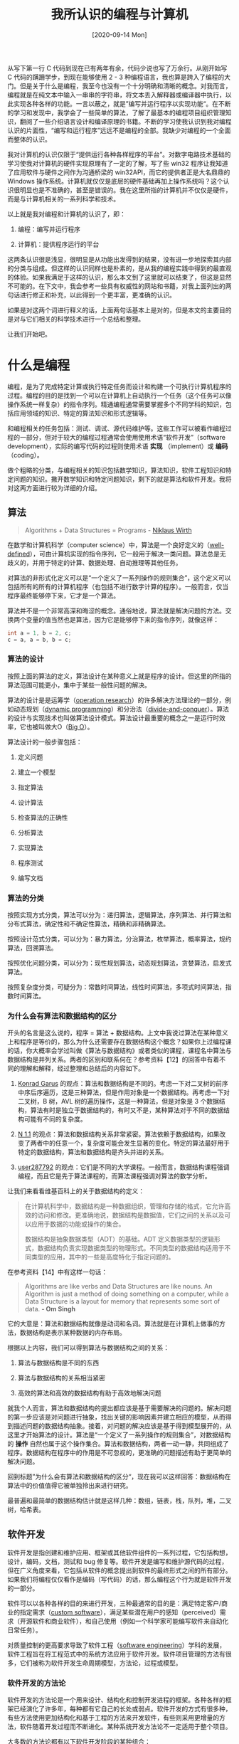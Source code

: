 #+TITLE: 我所认识的编程与计算机
#+DATE: [2020-09-14 Mon]
#+FILETAGS: gossip

# [[./dev/0.PNG]]

从写下第一行 C 代码到现在已有两年有余，代码少说也写了万余行。从刚开始写 C 代码的蹒跚学步，到现在能够使用 2 - 3 种编程语言，我也算是跨入了编程的大门。但是关于什么是编程，我至今也没有一个十分明确和清晰的概念。对我而言，编程就是在纯文本中输入一串串的字符串，将文本丢入解释器或编译器中执行，以此实现各种各样的功能。一言以蔽之，就是”编写并运行程序以实现功能“。在不断的学习和发现中，我学会了一些简单的算法，了解了最基本的编程项目组织管理知识，翻阅了一些介绍语言设计和编译原理的书籍。不断的学习使我认识到我对编程认识的片面性，“编写和运行程序”远远不是编程的全部。我缺少对编程的一个全面而整体的认识。

我对计算机的认识仅限于“提供运行各种各样程序的平台”。对数字电路技术基础的学习使我对计算机的硬件实现原理有了一定的了解，写了些 win32 程序让我知道了应用软件与硬件之间作为沟通桥梁的 win32API，而它的提供者正是大名鼎鼎的 Windows 操作系统。计算机就仅仅是底层的硬件基础再加上操作系统吗？这个认识很明显也是不准确的，甚至是错误的。我在这里所指的计算机并不仅仅是硬件，而是与计算机相关的一系列科学和技术。

以上就是我对编程和计算机的认识了，即：

1. 编程：编写并运行程序

2. 计算机：提供程序运行的平台

这两条认识很是浅显，很明显是从功能出发得到的结果，没有进一步地探索其内部的分类与组成。但这样的认识同样也是朴素的，是从我的编程实践中得到的最直观的体验。如果我满足于这样的认识，那么本文到了这里就可以结束了，但这是显然不可能的。在下文中，我会参考一些具有权威性的网站和书籍，对我上面列出的两句话进行修正和补充，以此得到一个更丰富，更准确的认识。

如果是对这两个词进行释义的话，上面两句话基本上是对的，但是本文的主要目的是对与它们相关的科学技术进行一个总结和整理。

让我们开始吧。

* 什么是编程

编程，是为了完成特定计算或执行特定任务而设计和构建一个可执行计算机程序的过程。编程的目的是找到一个可以在计算机上自动执行一个任务（这个任务可以像操作系统一样复杂）的指令序列。精通编程通常需要掌握多个不同学科的知识，包括应用领域的知识、特定的算法知识和形式逻辑等。

和编程相关的任务包括：测试、调试、源代码维护等。这些工作可以被看作编程过程的一部分，但对于较大的编程过程通常会使用使用术语“软件开发”（software development），实际的编写代码的过程则使用术语 *实现* （implement）或 *编码* （coding）。

做个粗略的分类，与编程相关的知识包括数学知识，算法知识，软件工程知识和特定问题的知识。撇开数学知识和特定问题知识，剩下的就是算法和软件开发。我将对这两方面进行较为详细的介绍。

** 算法

#+BEGIN_QUOTE
Algorithms + Data Structures = Programs - [[https://en.wikipedia.org/wiki/Niklaus_Wirth][Niklaus Wirth]]
#+END_QUOTE

在数学和计算机科学（computer science）中，算法是一个良好定义的（[[https://en.wikipedia.org/wiki/Well-defined][well-defined]]），可由计算机实现的指令序列，它一般用于解决一类问题。算法总是无歧义的，并用于特定的计算、数据处理、自动推理等其他任务。

对算法的非形式化定义可以是“一个定义了一系列操作的规则集合”，这个定义可以包括所有的所有的计算机程序（也包括不进行数字计算的程序）。一般而言，仅当程序最终能够停下来，它才是一个算法。

算法并不是一个非常高深和晦涩的概念。通俗地说，算法就是解决问题的方法。交换两个变量的值当然也是算法，因为它是能够停下来的指令序列，就像这样：

#+BEGIN_SRC c
int a = 1, b = 2, c;
c = a, a = b, b = c;
#+END_SRC

*** 算法的设计

按照上面的算法的定义，算法设计在某种意义上就是程序的设计。但这里的所指的算法范围可能更小，集中于某些一般性问题的解决。

算法的设计是是运筹学（[[https://en.wikipedia.org/wiki/Operation_research][operation research]]）的许多解决方法理论的一部分，例如动态规划（[[https://en.wikipedia.org/wiki/Dynamic_programming][dynamic programming]]）和分治法（[[https://en.wikipedia.org/wiki/Divide_and_conquer_algorithm][divide-and-conquer]]）。算法的设计与实现技术也叫做算法设计模式。算法设计最重要的概念之一是运行时效率，它也被叫做大O（[[https://en.wikipedia.org/wiki/Big_O_notation][Big O]]）。

算法设计的一般步骤包括：

1. 定义问题

2. 建立一个模型

3. 指定算法

4. 设计算法

5. 检查算法的正确性

6. 分析算法

7. 实现算法

8. 程序测试

9. 编写文档


*** 算法的分类

按照实现方式分类，算法可以分为：递归算法，逻辑算法，序列算法、并行算法和分布式算法，确定性和不确定性算法，精确和非精确算法。

按照设计范式分类，可以分为：暴力算法，分治算法，枚举算法，概率算法，规约算法，回溯算法。

按照优化问题分类，可以分为：现性规划算法，动态规划算法，贪婪算法，启发式算法。

按照复杂度分类，可疑分为：常数时间算法，线性时间算法，多项式时间算法，指数时间算法。

*** 为什么会有算法和数据结构的区分

开头的名言是这么说的，程序 = 算法 + 数据结构。上文中我说过算法在某种意义上和程序是等价的，那么为什么还需要存在数据结构这个概念？如果你上过编程课的话，你大概率会学过叫做《算法与数据结构》或者类似的课程，课程名中算法与数据结构是并列关系。两者的区别和联系何在？参考资料【12】的回答中有着不同的理解和解释，经过整理和总结后的内容如下。

1. [[https://stackoverflow.com/users/277683/konrad-garus][Konrad Garus]] 的观点：算法和数据结构是不同的。考虑一下对二叉树的前序中序后序遍历，这是三种算法，但是作用对象是一个数据结构。再考虑一下对二叉树，B 树，AVL 树的遍历操作，这是一种算法，但是对象是 3 个数据结构，算法有时是独立于数据结构的，有时又不是，某种算法对于不同的数据结构可能有不同的复杂度。

2. [[https://stackoverflow.com/users/280730/n-1-1][N 1.1]] 的观点：算法和数据结构关系非常紧密。算法依赖于数据结构，如果改变了两者中的任意一个，复杂度可能会发生显著的变化。特定的算法最好用于特定的数据结构，算法和数据结构是齐头并进的关系。

3. [[https://stackoverflow.com/users/287792/user287792][user287792]] 的观点：它们是不同的大学课程。一般而言，数据结构课程强调编程，而且它是先于算法课程的，而算法课程强调对算法的数学分析。


让我们来看看维基百科上的关于数据结构的定义：

#+BEGIN_QUOTE
在计算机科学中，数据结构是一种数据组织，管理和存储的格式，它允许高效的访问和修改。更准确地说，数据结构是数据值，它们之间的关系以及可以应用于数据的功能或操作的集合。

数据结构是抽象数据类型（ADT）的基础。ADT 定义数据类型的逻辑形式，数据结构负责实现数据类型的物理形式。不同类型的数据结构适用于不同类型的应用，其中的一些是高度特化于指定问题的。
#+END_QUOTE

在参考资料【14】中有这样一句话：

#+BEGIN_QUOTE
Algorithms are like verbs and Data Structures are like nouns. An Algorithm is just a method of doing something on a computer, while a Data Structure is a layout for memory that represents some sort of data. *- Om Singh*
#+END_QUOTE

它的大意是：算法和数据结构就像是动词和名词。算法就是在计算机上做事的方法，数据结构是表示某种数据的内存布局。

根据以上内容，我们可以得到算法与数据结构之间的关系：

1. 算法与数据结构是不同的东西

2. 算法与数据结构的关系相当紧密

3. 高效的算法和高效的数据结构有助于高效地解决问题


就我个人而言，算法和数据结构的提出都应该是基于需要解决的问题的。解决问题的第一步应该是对问题进行抽象，找出关键的影响因素并建立相应的模型，从而得到描述问题的数据结构抽象。接着，对问题的解决应该是基于得到模型展开的，从这里才开始算法的设计。算法是“一个定义了一系列操作的规则集合”，对数据结构的 *操作* 自然也属于这个操作集合。算法和数据结构，两者一动一静，共同组成了程序。数据结构在程序中的作用是不可忽视的，更准确的问题描述有助于更简单的解决问题。

回到标题”为什么会有算法和数据结构的区分“，现在我可以这样回答：数据结构在算法中的价值值得它被单独拎出来进行研究。

最普遍和最简单的数据结构估计就是这样几种：数组，链表，栈，队列，堆，二叉树，哈希表。

** 软件开发

软件开发是指创建和维护应用、框架或其他软件组件的一系列过程，它包括构想，设计，编码，文档，测试和 bug 修复等。软件开发是编写和维护源代码的过程，但在广义角度来看，它包括从软件的概念提出到软件的最终形式之间的所有部分。如果我们将编程仅仅看作是编码（写代码）的话，那么编程这个行为就是软件开发的一部分。

软件可以以各种各样的目的来进行开发，三种最通常的目的是：满足特定客户/商业的指定需求（[[https://en.wikipedia.org/wiki/Custom_software][custom software]]），满足某些潜在用户的感知（perceived）需求（开源软件和商业软件），和自己使用（例如一个科学家可能编写软件来自动化日常任务）。

对质量控制的更高要求导致了软件工程（[[https://en.wikipedia.org/wiki/Software_engineering][software engineering]]）学科的发展，软件工程旨在将工程范式中的系统方法应用于软件开发。软件项目管理的方法有很多，它们被称为软件开发生命周期模型，方法论，过程或模型。

*** 软件开发的方法论

软件开发的方法论是一个用来设计、结构化和控制开发进程的框架。各种各样的框架已经演化了许多年，每种都有它自己的长处或弱点。软件开发的方式有很多种，有些方法使用更加结构化和基于工程的方法来开发软件，有些则采用更增量的方法，软件随着开发过程而不断进化。某种系统开发方法论不一定适用于整个项目。

大多数的方法论都有以下软件开发阶段的某种组合：

- 分析问题

- 市场研究

- 收集计划软件的需求

- 为软件开发制定计划

- 实现（编码（coding））软件

- 测试软件

- 分发软件

- 维护软件和修补 bug


这些阶段通常统称为软件开发生命周期或 SDLC（software development life-cycle）。不同的软件开发方法可能会以不同的顺序安排这些阶段，或是为不同的阶段分配不同的时间。不同方法有着不同的优缺点，解决问题的最佳方法是取决于问题的类型。

*** 编程范式

编程范式是计算机编程的一个基调（fundamental style），它一般不是由项目管理方法论来决定的。不同范式在用于表示程序元素的概念和抽象上（例如对象，函数，变量，约束），以及构成计算的步骤（例如赋值，求值，延续（continuation）和数据流）上表现为不同。有时，范式所主张的概念在高层系统体系（方法学）中被联合使用。在其他情况下，编程范式的范围限定于程序或模块的内部结果。

编程语言可以有多种范式。例如，C++ 写的程序可以是纯过程式的，或纯面向对象，或者是包含了两种范式元素。在面向对象编程中，程序员可以将程序看作一系列交互的对象，在函数式编程中则可被看作一系列无状态函数的求值。当在多系统或多处理器上编程时，面向进程编程（[[https://en.wikipedia.org/wiki/Process-oriented_programming][process-oriented programming]]）则允许程序员将应用程序看作一个对逻辑共享数据结果进行操作的并发进程集合。

就像软件工程中的不同群体提倡不同的方法论一样，不同的编程语言也提倡不同的编程范式。一些语言被设计为只支持一种范式（Smalltalk 支持面向对象编程，Haskell 支持函数式编程），其他的支持多范式（比如 Object Pascal，C++，C#，Visual Basic， Common Lisp，Scheme，Python，Ruby）

高阶的范式包括：

- [[https://en.wikipedia.org/wiki/Aspect-oriented_software_development][Aspect-oriented software development]] 面向方向的软件开发
- [[https://en.wikipedia.org/wiki/Domain-specific_modeling][Domain-specific modeling]] 特定领域建模
- [[https://en.wikipedia.org/wiki/Model-driven_engineering][Model-driven engineering]] 模式驱动工程
- [[https://en.wikipedia.org/wiki/Object-oriented_programming][Object-oriented programming]] 面向对象编程
- [[https://en.wikipedia.org/wiki/Search-based_software_engineering][Search-based software engineering]] 基于搜索的软件工程
- [[https://en.wikipedia.org/wiki/Service-oriented_modeling][Service-oriented modeling]] 面向服务建模
- [[https://en.wikipedia.org/wiki/Structured_programming][Structured programming]] 结构化编程
- [[https://en.wikipedia.org/wiki/Top-down_and_bottom-up_design][Top-down and bottom-up design]] 自顶向下和自底向上设计

** 编码（coding）

这里说的编码并不是像打字一样输入文本，而是指编写符合需求的代码。严格来说，这一部分应该放到软件开发中去，但现在编程在大众眼中的意思大致就是编码。这部分可讲的东西也不少，干脆单独拎出来作为单独的一小节吧。

除了作为知识的算法和作为指导思想的软件工程，编程最引人注目的部分估计就是实际的编码了，也就是所谓的敲代码。如果把软件开发比作军队作战的话，编码能力就是大头兵的作战能力。编辑器，编译器，解释器，调试器，搜索引擎等计算机软件或工具就是程序员手中的冲锋枪，一行行的代码就是射出的子弹。

有人说“编程语言就是工具”，这个说法对于软件开发是成立的，编码只是软件开发的一部分。对于研究编程语言的人而言，编程语言的意义远不止于工具。在这里，我们暂且就将编程语言作为一种工具看待吧。

*** 什么是编程语言

编程语言是由提供各种输出的指令集组成的形式语言。编程语言被用在计算机编程中，来实现算法。编程语言是计算机程序的实现过程中必要的工具。

对编程语言的描述通常分为语法和语义两个部分。有些语言由 specification document 定义（例如， C 语言由 ISO 标准指定），而另一些语言有一个被当作标准的主导实现（比如 Perl）。一些语言同时具备两者，既有标准定义的基本语言，又有从主要实现中得到的通用扩展。

掌握一门编程语言，基本上就是掌握它的语法，它的标准库和一些语言特有的特性了。王垠在一篇文章【5】中写到”任何一种语言，都是各种“语言特性”的组合。“这里引用他文章里的几段话。

#+BEGIN_QUOTE
任何一种“语言”，都是各种“语言特性”的组合。打个比方吧，一个程序语言就像一台电脑。它的牌子可能叫“联想”，或者“IBM”，或者“Dell”，或者“苹果”。那么，你可以说苹果一定比 IBM 好吗？你不能。你得看看它里面装的是什么型号的处理器，有多少个核，主频多少，有多少 L1 cache，L2 cache……，有多少内存和硬盘，显示器分辨率有多大，显卡是什么 GPU，网卡速度，等等各种“配置”。有时候你还得看各个组件之间的兼容性。

这些语言特性，就像你在选择一台电脑的时候，看它里面是什么配置。选电脑的时候，没有人会说 Dell 一定是最好的，他们只会说这个型号里面装的是 Intel 的 i7 处理器，这个比 i5 的好，DDR3 的内存 比 DDR2 的快这么多，SSD 比磁盘快很多，ATI 的显卡是垃圾…… 如此等等。
#+END_QUOTE

按照王垠的观点，语言是语言特性的巧妙组合。语言特性相对于语言，正如骨骼之于人体，把握好语言的骨架知识有助于对不同语言的学习掌握，毕竟万变不离其宗。

编程语言与上文提到的编程范式有着十分紧密的联系，编程语言体现着语言作者对于编程风格的见解，作者钦定的”一等公民“以及支持的语法就决定了在语言中使用某种编程范式的难易程度。试想在面向过程的 C 语言中编写面向对象风格的代码，虽然这样是可行的（比如 GObject），但是这样做相对于支持面向对象范式的语言显得十分别扭（可能需要各种变态的宏）。在 Scheme 中过量使用赋值也会使代码的可读性显著下降，远远不如函数式简洁。语言想要引入多范式就需要考虑到各个范式之间的相互影响，这种影响通常并不是什么好事，各范式之间的相容性可能并不怎么好。

*** 编码的各种工具

编程的过程是在纯文本上进行的，想要编辑文本，自然是需要编辑器。完成代码的编写后，下一步是将它丢到解释器或编译器中观察输出结果。如果出现了错误，则需要根据错误提示对程序进行调试，如此反复得到满足要求的程序。

**** *Text Editor*

文本编辑器是一种编辑纯文本的计算机程序。操作系统一般都会提供文本把编辑器，它可以用来改变文件内容，比如配置文件，文档和源代码。

一般的编辑器都会提供的功能有：查找和替换，剪切、复制和粘贴，文本格式化，撤销和反撤销。用于编程的文本编辑器则会提供更加丰富的功能，比如语法高亮，行编辑，区块折叠和展开，多窗口和多文件等。

在 Linux 上有两个著名的编辑器，它们是被称作”神的编辑器“和”编辑器的神“的 Emacs 和 Vim。相比于其他编辑器，它们最大的特征是强大的可扩展性。例如，你可以通过 evil 插件在 Emacs 中使用 vim 风格的按键。

**** *Interpreter and Compiler*

关于解释器和编译器的简要介绍可以再写一篇文章了，这里仅仅是提一提。

*解释器* 是一个直接执行由编程语言编写的指令的计算机程序，它不需要对其进行编译得到机器语言程序。一般而言，解释器会使用以下的几种策略来执行程序：

1. 解析源代码并直接执行它

2. 将源代码翻译为某些高效的中间表示并执行它

3. 显式执行由解释器自带的编译器预编译后得到的代码


*编译器* 是将由编程语言编写的代码（源语言）翻译为其他语言（目标语言）的计算机程序。“编译器”这个名字最初用于将高级语言翻译为低级语言来创建可执行文件的程序。编译器一般会执行以下操作：预处理，词法分析，语法分析，语义分析，将程序转化为中间表示，代码优化和生成代码。

尽管编译器和解释器是实现编程语言的两种主要方法，但是它们并不是相互排斥的，大多数的解释系统也会进行某些翻译工作，就像编译器做的那样。术语“解释型语言”和“编译型语言”分别表示规范实现是解释器或编译器的语言。理想情况下，高级语言是独立于特定实现的抽象。

在 /Structure and Interpretation of Computer Programs/ 一书的第四章中，作者对解释器的描述很有意思：

#+BEGIN_QUOTE
事实上，我们几乎可以把任何程序看作是某个语言的解释器。解释器决定了一个程序设计语言中各个表达式的意义，而它本身也不过是另一个程序，
#+END_QUOTE

实际上，编译器除了负责将源代码编译为目标码（大部分时候指机器码）外，还有一种叫做链接的工作，负责将多个目标文件链接起来得到可执行文件，关于编译器与操作系统的关系，参考资料【13】给出了一个不错的回答。

**** *Debugger*

调试器是一种测试和调试其他程序的计算机程序。调试器的主要作用是在受控条件下运行目标程序，使程序员可以追踪其正在进行的操作并监视计算机资源（通常使目标程序或计算机系统使用的内从区域）的变化，某些变化可能说明程序的问题。一般而言，调试的功能会包括在指定点运行或停止的能力，显示内存和 CPU 寄存器或存储设备（比如硬盘）内容的能力，以及修改内存或寄存器内容以输入可能造成程序执行错误的测试数据的能力。

被调试器检测的代码可能会允许在一个指令集模拟器上（ISS），这是一种允许在遇到指定条件时停止执行的强大技术，但是这样一般会比直接执行代码要慢一些。

当程序因为编程错误或不合法的数据而不能正常执行时，会发生异常（trap）。例如，程序可能尝试使用在当前 CPU 上不可用的指令，或是尝试访问被保护的内存。当程序“trap”时或到达提前设定的断点时，调试器一般会显示源代码出现位置的地点。

一些调试器只对指定的一种语言进行调试，而其他的一些支持多种语言。

**** *Profiler*

在软件工程中，性能分析是对程序进行测量的动态程序测试，它的对象可以是程序的时间空间复杂度，特定指令的使用，或是函数调用的频率和时间。大多数情况下，性能分析的信息用于帮助程序调优。

通过使用叫做性能分析器的工具来检测程序源代码或其二进制形式来实现性能分析。性能分析器可能使用多种不同的技术，比如基于事件的方法，统计方法，和模拟方法。

我所了解到的性能分析器只有 Linux 上的 Valgrind。有关资料可以参考其官网。

**** *Version control System*

在软件工程中，版本控制是一类负责管理变化的系统，它的对象可以是计算机程序，文档，大的网页，或其他信息集合。版本控制是软件管理配置的组成部分。

修改通常使用数字和字母表示，它的术语是“修订码”。例如，初始版本叫做”修订 1“，当第一次修改出现时，得到的版本就叫做”修订 2“，如此继续下去。每个修订都有一个与之关联的时间戳和做出修改的人员。

对修订的组织和控制需求几乎是随着书写开始存在而存在，但是修订控制是随着计算机时代的到来而变得越来越重要和复杂的。

目前（2020年），世界上使用最多的版本控制系统是 Linus 发明的 git，它是一种分布式管理系统。

**** *Integrated Development Environment*

集成开发环境（IDE）是一种为软件开发提供了全面功能的应用程序。IDE 一般至少由源代码编辑器，自动构建工具和调试器组成。某些 IDE，比如 NetBeans 和 Eclipse 包含了必要的解释器和编译器，而另一些则没有。

IDE 被设计用来最大化程序员的生产力。IDE 提供了一个程序，这个程序为你准备好了开发所需的一切工具。这与使用不相关工具进行开发是不同的，比如使用 vi，gcc，和 make。

IDE 的一个目标就是减少将多个开发工具组合在一起所需的配置，相反，它提供一个具有内聚力的配置单元。减少配置时间可以增加开发者的生产力，尤其是在学习使用 IDE 比手动集成和学习所有的单个工具所使用的时间更少时。

IDE 提供的功能可能包括：语法高亮，代码补全，重构，版本控制，调试，代码搜索和定位，可视化编程。这是一个不完全的列表。

IDE 与其他软件开发环境的边界并没有被很好地定义。有时版本控制工具或其他构建图形化界面的工具会被集成到 IDE 中。许多现代的 IDE 会有类浏览器，对象浏览器，和在面向对象开发中使用的类继承图表。

比较著名的 IDE 有 Visual Stduio，JetBrain，等等。

** 本节的一个小结

回到我最初的认识：编程就是编写并运行程序。经过一长串的学习，让我们来对这句话进行补充和修改。以下观点仅代表个人观点，具有一定的局限性，也可能带有一定的错误。

首先，让我们重新定义（说成描述可能会更好）一下“编程”这个词。在大众语境中，编程就是在电脑上敲代码，很明显这是不符合我的认识的。在上文中我们提到了“编码”这个词，也就是编写代码实现程序的过程，我也不认为这是编程的全部。我所理解的编程是一种个人行为，即小规模的软件开发。这里的小规模指个位数的人员，以及远少于大型软件开发生命周期的时间和投入。对于大规模的开发行为，直接就叫软件开发吧。

那么，什么是软件开发？软件开发的过程上面已经提到过，即：分析问题，分析需求，制订设计和计划，软件编码（也就是实现），软件测试和软件维护。对于以个人为单位的软件开发而言，分析需求和软件的测试与维护占比并不一定很大，可以简化为分析问题 -> 制定计划 -> 实现 -> 测试与维护 这几步。其中最为人所了解的，也是最具有程序员特征的就是编码部分。可以看到，编程过程中一个人是要身兼数职的，既要做项目的管理者，又要作为项目的具体实现者。大型软件开发过程中不同的工作是由不同的职员来完成的，程序员负责编程实现部分，软件工程师负责按照软件工程的规范设计和编写程序，测试工程师负责测试软件是否达到需求，架构师负责设计软件系统架构，项目经历负责管理整个项目生命周期，需求分析师负责根据项目范围获取用户软件需求，等等......

具体到编码，体现的是程序员个人的能力，除了能够熟练使用各种需要用到的编程语言和用于构建程序的工具，还需要具备一定的算法知识，以及通用的计算机知识。

综上所述，我所认为的编程就是这样的一种行为：

编程是一种在人力、物资、时间上小规模投入的，以 分析问题 -> 制定计划 -> 实现 -> 测试与维护 过程为流程的，要求人员具有熟练使用编程语言和相关编程工具以及具有一定算法知识，软件工程知识和其他相关知识的行为。

这个定义存在着许多的局限性，它过分强调了编码过程的重要性，不过这也许是我在实际编程过程中的直观体会所造成的结果（笑）。除去编码，分析问题和制定计划的能力也是相当重要的，它们代表了对项目方向的掌握以及项目管理的能力。测试和维护也是软件开发中的重要一环。这些都是编程过程中不可忽略的环节。

* 什么是计算机

上面所谈到的编程更多的是一种实践意义上的行为，它要求我们利用各方面的知识和技术来完成一个给定的工作。现在讲到计算机，更多的是知识性的东西。

计算机是一种机器，它可以通过计算机编程来执行算数或逻辑运算序列。现代计算机拥有运行通用操作集合的能力，即运行程序（[[https://en.wikipedia.org/wiki/Computer_program][programs]]）的能力。这些程序允许计算机执行及其广泛的任务。一个“完整”的计算机系统包括硬件（[[https://en.wikipedia.org/wiki/Computer_hardware][hardware]]），操作系统（[[https://en.wikipedia.org/wiki/Operating_system][operating system]]）和外围的设备。计算机系统这个属于也可以用于连接在一起共同工作的一群电脑，特别是指计算机网络（[[https://en.wikipedia.org/wiki/Computer_network][computer network]]）或计算机集群（[[https://en.wikipedia.org/wiki/Computer_cluster][computer cluster]]）。

计算机被作为控制系统广泛地在工业（[[https://en.wikipedia.org/wiki/Programmable_logic_controller][industrial]]）和消费电子产品（[[https://en.wikipedia.org/wiki/Consumer_electronics][consumer devices]]）中使用。这包括像是微波炉和遥控器之类的单一功能设备，和像是工业机器人和计算机辅助设计的工厂设备，以及像是个人电脑和移动设备的通用功能设备。因特网（[[https://en.wikipedia.org/wiki/Internet][Internet]]）运行在计算机上，它连接成千上万的计算机和它们的使用者。

** 计算机的硬件组成

*** 输入设备

当未被处理的数据在输入设备的帮助下被发送到计算机时，数据会被处理并发送到输出设备。输入设备可以是手动的也可以是自动的。数据的处理过程由 CPU 负责。常见的输入设备包括：

- 计算机键盘，[[https://en.wikipedia.org/wiki/Computer_keyboard][Computer keyboard]]

- 鼠标，[[https://en.wikipedia.org/wiki/Mouse_(computing)][Mouse]]

- 触摸板，[[https://en.wikipedia.org/wiki/Touchscreen][Touchscreen]]

- 数字相机，[[https://en.wikipedia.org/wiki/Digital_camera][Digital camera]]

- 扫描仪，[[https://en.wikipedia.org/wiki/Image_scanner][Image scanner]]


*** 输出设备

计算机给出输出的设备即为输出设备，常见的输出设备包括：

- 计算机显示器，[[https://en.wikipedia.org/wiki/Computer_monitor][Computer monitor]]

- 打印机，[[https://en.wikipedia.org/wiki/Printer_(computing)][Printer]]

- 声卡，[[https://en.wikipedia.org/wiki/Sound_card][Sound card]]

- 显卡，[[https://en.wikipedia.org/wiki/Video_card][Video card]]


*** 控制单元

控制单元（通常叫做控制系统或中央控制器）管理着计算机的各个组件；它读取并解释程序指令，将它们转化成控制信号来激活计算机的其他部分。某些高级计算机的控制单元可能会打乱某些指令的执行顺序来提高性能。

所有 CPU 共有的关键组件是程序计数器（[[https://en.wikipedia.org/wiki/Program_counter][program counter]]），它是一种特殊的存储单元（寄存器），用于追踪下一条要读取的指令在存储器中的哪个位置。

控制系统的功能如下所示 —— 需要注意的是，这是一个简化后的版本。

1. 从程序计数器指定的单元读取下一条指令

2. 对数字指令码进行解码得到一个命令或信号集

3. 增加程序计数器，使它指向下一条指令

4. 从存储（或其他输入设备）中读取指令要求的数据。数据的位置一般存储在指令码中

5. 为 ALU 或寄存器提供必要的数据

6. 如果指令需要使用 ALU 或专用硬件来完成，则指示（instruct）硬件执行所需操作

7. 将 ALU 中的结果写回到存储区域，或写入到寄存器，或是一个输出设备

8. 回到第一步


因为程序计数器不过是另一种存储单元，它可以通过 ALU 的计算进行改变。对程序计数器加上 100 会导致下一条指令从距离当前指令 100 个单位的地方被读取。修改程序计数器的指令一般叫做”跳跃“（jumps），它允许循环和条件执行的实现。

控制单元处理指令序列的操作本身就像一个简单的计算机程序（一个简单的解释器），实际上，在更复杂的 CPU 设计中，还有一个被叫做微序列器（[[https://en.wikipedia.org/wiki/Microsequencer][microsequencer]]）的小计算机，它运行一个微代码程序来控制这一切的发生。

*** 逻辑算数单元（ALU）

ALU 负责两类操作：算数和逻辑。某个 ALU 支持的算数操作可能被限制在加法和减法，其他的可能包括乘除法，三角函数以及开平方。某些 ALU 只能计算整数，而其他的一些可以计算有限精度的浮点数。然而，所有只能进行简单计算的计算机可以通过编程来进行更复杂的运算。因此，通过编程，所有的计算机都可以进行任意的算数运算 —— 即使因为 ALU 不直接支持运算而需要更多的运算时间。逻辑运算包括与运算，或运算，异或运算和非运算。这些运算可以用来创建复杂的条件语句和处理布尔逻辑。

超标量（[[https://en.wikipedia.org/wiki/Superscalar][Superscalar]]）计算机可能包含多个 ALU，这允许它们能同时执行多个指令。图形处理器以及使用 [[https://en.wikipedia.org/wiki/SIMD][SIMD]] 和 [[https://en.wikipedia.org/wiki/MIMD][MIMD]] 特性的计算机通常包含能够处理向量和矩阵的 ALU。

*** 中央处理器（CPU）

控制单元，ALU，和寄存器被统称为中央处理单元。早期的 CPU 由许多分立组件组成。从 1970 年代开始，CPU 一般被构建在一片叫做微处理器的 MOS 集成电路芯片（[[https://en.wikipedia.org/wiki/MOS_integrated_circuit][MOS integrated circuit]]）上。

*** 存储

计算机存储可以看作一系列的单元，可以从单元中读取和写入数字。每个单元有一个数字”地址“。计算机可以使用使用像是”把数字 123 放入编号为 1357 的单元中“或”把在编号为 1357 单元中的数字和编号为 2468 单元中的数字相加并把结果放到编号为 1595 单元中“的指令。存储在计算机存储中的信息可以表示任何的东西，比如数字，字母，甚至是计算机指令。

在几乎所有的现代计算机中，每个存储单元被设置为存储 8 个比特位（叫做字节）。每个字节可以表示 256 个不同的数字（2^8 = 256）；可以是从 0 到 255，也可以是从 -128 到 +127。要想存储更大的数字，可以将几个连续的字节连在一起用（一般是两个，四个或八个）。当需要表示负数时，数字一般使用 2 的补码形式存储。

CPU 包含一个叫做寄存器的特殊存储单元集合，它可以以远快于主存的速度进行读写。寄存器的数量在 2 个到 100 个之间，具体的数量取决于 CPU 的类型。寄存器用来存储使用最频繁的数据项，以此避免每当需要数据时主存中读取。

计算机主存有两个主要种类：

- 随机访问存储或者叫 RAM，[[https://en.wikipedia.org/wiki/Random-access_memory][random-access memory]]

- 只读存储或者叫 ROM，[[https://en.wikipedia.org/wiki/Read-only_memory][read-only memory]]


RAM 可以在 CPU 命令下达的任何时间进行读写，而 ROM 则预装载了不可改变的数据和软件，因此 CPU 只能对它进行读取。ROM 一般用来存储计算机的初始化指令。一般来说，RAM 的内容会在计算机关机后被擦除，但是 ROM 会保持数据不变。在 PC 上，ROM 包含着一种叫做 BIOS 的程序的信息，它被用来在计算机开机或重启时从硬盘中引导操作系统进入 RAM。在嵌入式计算机中，计算机可能没有硬盘驱动，所有需要的软件都放在 ROM 中。存储在 ROM 中的软件一般叫做固件（[[https://en.wikipedia.org/wiki/Firmware][firmware]]），因为它比起软件更像是硬件。闪存（[[https://en.wikipedia.org/wiki/Flash_memory][Flash memory]]）模糊了 ROM 和 RAM 的区别，它可以在关机时保存信息，但它同时也是可写入的。它的速度一般比传统 ROM 和 RAM 慢很多，因此它应用在对速度要求不高的地方。

** 计算机上的软件

*软件* 指计算机上没有实体形式的部分，例如程序，数据，协议等。软件是由编码的信息或计算机指令组成的，是计算机系统的一部分，这是相对于构建起系统的物理硬件而言的。计算机软件包括计算机程序（[[https://en.wikipedia.org/wiki/Computer_program][computer programs]]），库（[[https://en.wikipedia.org/wiki/Library_(computing)][libraries]]，不是 database）和相关的不可执行数据，例如在线文档和数字媒体。计算机软件通常被分成系统软件（[[https://en.wikipedia.org/wiki/System_software][system software]]）部分和应用软件（[[https://en.wikipedia.org/wiki/Application_software][application software]]）部分。计算机软件和硬件相互依存，两者不能离开对方而独自存在。

** 计算机网络

计算机网络是一组使用通用通信协议连接的计算机，使用网络的目的是共享网络节点上的或是网络提供的资源。节点之间的互连是由广泛电信网络技术构成的，它基于可以布置在各种网络拓扑中的物理有线、光纤和无线方法。

计算机网络的节点可以被归类为个人计算机，服务器，网络硬件，或是通用目的网络主机（[[https://en.wikipedia.org/wiki/Host_(network)][hosts]]）。它们通过主机名和网络地址进行标识。主机名作为节点的易记忆标签，很少在初始化后改变。网络地址用于通过通信协议（例如因特网协议）来定位和标识节点，

计算机网络支持许多的应用和服务，比如访问万维网，数字媒体，共享应用和存储服务器，以及使用 email。

** 更一般化的计算机的定义

计算机不必是电子式的，或者甚至不必有处理器，RAM，更甚至不必有硬盘。对计算机的现代定义如下：

#+BEGIN_QUOTE
*A device that computes*, especially a programmable [usually] electronic machine that performs high-speed mathematical or logical operations or that assembles, stores, correlates, or otherwise processes information
#+END_QUOTE

** 与计算机有关的科学和技术

#+BEGIN_QUOTE
计算机科学的基础问题在于，什么可以被自动化 - Peter Denning
#+END_QUOTE

如果我们把计算机仅仅看作是硬件和软件的结合的话，那就没有必要写这一段了。我认为还有必要关注一下与它相关的科学与技术。

（图片来源：[[https://www.pfw.edu/departments/etcs/depts/fye/degree-programs/computer-engineering][Computer Engineering - Purdue University Fort Wayne]]）

[[./1.png]]

计算机科学(computer science, cs)是对计算（[[https://en.wikipedia.org/wiki/Computation][computation]]）和信息（[[https://en.wikipedia.org/wiki/Information][information]]）的研究。计算机科学处理计算理论（[[https://en.wikipedia.org/wiki/Theory_of_computation][theory of computation]], [[https://en.wikipedia.org/wiki/Algorithm][algorithms]]），计算性问题（[[https://en.wikipedia.org/wiki/Computational_problem][computational problems]]）和计算机系统硬件设计，软件设计。计算机科学同时解决人造的和自然的信息处理，比如通信，控制，感知，学习和智能，特别是在人为计算系统和机器中。

计算机科学的领域可以分为理论科学和实践科学（应用科学）。例如计算性复杂理论（[[https://en.wikipedia.org/wiki/Computational_complexity_theory][computational complexity theory]]）描述了需要解决计算性问题所需的资源，而计算机图形学（[[https://en.wikipedia.org/wiki/Computer_graphics_(computer_science)][computer graphics]]）和计算几何（[[https://en.wikipedia.org/wiki/Computational_geometry][computational geometry]]）强调特定的应用。算法被称为计算机科学的核心。编程语言理论（[[https://en.wikipedia.org/wiki/Programming_language_theory][Programming language theory]]）研究对计算过程的描述，而软件工程（[[https://en.wikipedia.org/wiki/Software_engineering][software engineering]]）涉及编程语言和复杂系统的使用。计算机系统架构（[[https://en.wikipedia.org/wiki/Computer_architecture][Computer architecture]]）和计算机工程（[[https://en.wikipedia.org/wiki/Computer_engineering][computer engineering]]）处理计算机组件和计算机控制设备的构造。人机交互（[[https://en.wikipedia.org/wiki/Human%E2%80%93computer_interaction][Human–computer interaction]]）研究如何使计算机变得有用，可用和可达。人工智能（[[https://en.wikipedia.org/wiki/Artificial_intelligence][Artificial intelligence]]）旨在综合以目标为导向的过程，例如解决问题，决策，环境适应，运动计划，学习等。

*** 计算理论科学

计算理论科学从本质上讲是数学和抽象的，但它也是用实践和日常的计算中获得驱动力的。它的目的是理解计算的本质，并以此理解和提供更高效的算法。所有和数学，逻辑以及形式概念和方法有关的研究都可以视作计算理论科学，只要它的动机明显来自计算领域即可。

**** *计算理论*

计算理论关注对基本问题的解答，也就是什么是可以计算的，以及需要多少资源来进行这些计算。为了回答第一个问题，计算理论研究了在各种理论计算模型上解决的计算问题。第二个问题由计算复杂性理论（[[https://en.wikipedia.org/wiki/Computational_complexity_theory][computational complexity theory]]）解决，它研究使用不同方法来解决多种计算问题的时间和空间成本。

著名的 P=NP？问题是计算理论中的一个开放问题，它是千年奖问题（[[https://en.wikipedia.org/wiki/Millennium_Prize_Problems][Millennium Prize Problems]]）之一。

**** *信息和编码理论*

与概率论和统计关系关系紧密的信息理论与信息的量化有关。它由 [[https://en.wikipedia.org/wiki/Claude_Shannon][Claude Shannon]] 开发，目的是找到信号处理操作的基础限制，操作例如压缩数据和可靠存储和传递数据。编码理论是研究编码属性（将信息从一种形式转换为另一种形式的系统）和它们适用特定领域的理论。编码可以用在数据压缩，加密，错误检测和纠错上。对编码的研究是为了设计出高效和可靠的数据传输方法。

**** *数据结构和算法*

数据结构和算法研究的是通用计算方法和它们计算效率。

**** *编程语言理论*

编程语言理论是计算机科学的一个分支，它复杂编程语言的设计， *实现* ，分析，描述，以及它们各自的特性。它基于计算机科学，同时受到数学，软件工程和语言学的影响。

**** *形式方法*

形式方法一种特殊的基于数学的技术，用于软件，硬件系统的规范，开发和验证。对执行适当的数学分析有助于设计的可靠性和鲁棒性的期望推动了将形式方法用于软件和硬件设计。它们构成了软件工程的重要理论基础，尤其是设计安全的地方。形式化方法是软件测试的有用辅助方法，因为它们有助于避免错误，并且还可以提供测试框架。对于工业用途，需要工具支持。然而，使用形式化方法的高成本意味着它们通常仅用于开发高度完成性的系统，对它们而言安全性是至关重要的。形式化方法最好描述为在相当广泛的计算科学理论基础上的应用，尤其是逻辑计算，形式语言，自动推理和程序语义，以及类型系统和代数数据类型对软件和硬件规范以及验证。

*** 计算机系统

**** *计算机系统架构和计算机工程*

计算机系统架构，或数字计算机组织是计算机系统的概念设计和基本操作结构。它主要侧重于中央处理器在内部只要和访问内存地址的方式。这个领域通常涉及计算机工程和电气工程学科，选择和互连硬件组件来创建满足功能，性能和成本目标的计算机。

**** *计算机性能分析*

计算机性能分析是对计算机工作流的研究，其总体目标是提高吞吐量，控制响应时间，高效利用资源，消除瓶颈以及预测峰值负载下的性能。基准测试（[[https://en.wikipedia.org/wiki/Benchmark_(computing)][Benchmarks]]）被用来比较承载不同芯片和/或系统架构的性能。

**** *并发，并行和分布式系统*

并发是系统的一个属性，它允许多个计算在同时开始执行，它们之间可能会互相交流。当多个计算机通过网络连接并使用并发时，这个系统就叫做分布式系统。分布式系统中的计算机有它自己的私有内存，它们可以通过交换信息来实现共同的目标。

**** *计算机网络*

该计算机科学分支旨在管理全世界范围内的网络连接。

**** *计算机安全与密码学*

计算机安全是计算机技术的一个分支，它的目标在于保护信息以避免未授权的访问、破坏或修改。密码学是隐藏（加密）和解密信息的研究与实践现代密码学与计算机科学有相当大的相关性，因为许多的加密和解密算法是基于它们的计算复杂性的。

**** *数据库*

数据库的是组织，存储和轻易访问大量数据的工具。数字数据库使用数据库管理系统来存储，创建，维护和搜索数据，这些操作通过数据库模型和查询语言来实现。

*** 计算机应用

**** *计算机图形学*

计算机图形学是对数字视觉内容的研究，涉及图像数据的合成和处理。它的研究与计算机科学的许多其他领域相关联，这包括计算机视觉，图像处理，和计算几何。它在特效和游戏领域有很多应用。

**** *人机交互*

人机交互是为用户界面设计师提供开发理论，原理和准则的研究，以便他们可以在台式机，笔记本电脑和移动设备上创建令人满意的用户体验。

**** *科学计算和仿真*

科学计算是与构建数学模型和定量分析技术以及使用计算机来分析和解决科学问题的研究领域。科学计算的一个主要用途是仿真各种过程，这包括计算流体动力学，物理学，电子学，和电子系统和电流，还有社会仿真，等等。现在计算机允许优化整个飞机的设计。

**** *人工智能*

人工智能是计算机科学的一个分支，它企图了解智能的实质，并生产出一种新的能以人类智能相似的方式做出反应的智能机器，该领域的研究包括机器人、语言识别、图像识别、自然语言处理和专家系统等。人工智能从诞生以来，理论和技术日益成熟，应用领域也不断扩大，可以设想，未来人工智能带来的科技产品，将会是人类智慧的“容器”。人工智能可以对人的意识、思维的信息过程的模拟。人工智能不是人的智能，但能像人那样思考、也可能超过人的智能。

*** 软件工程

软件工程对设计，实现和修改软件的研究，以确保软件的高质量，合适的价格，可维护性和可构建性。它是软件设计的系统方法，设计将工程实践应用于软件。软件工程涉及软件的组织和分析 —— 它不仅涉及新软件的创建或制造，还涉及其内部的组织与维护。

** 本节的一个小节

同样，让我们回到我到我对计算机最初的定义（或者说观点）：计算机是提供程序运行的平台。

为了实现这一目的，计算机既有硬件上的需求，也有软件上的需求。一个完整的计算机应该包括 CPU，存储设备，输入输出设备，以及在硬件上运行的软件。

计算机科学的范围是十分广阔的，既有偏向于数学的科学理论，也用使用计算机达到某些目的的应用科学。

* 总结

从某种意义上说，本文也可以算作是知识的堆砌，但仅凭几句干瘪的总结又不足以直观且完整地窥见编程和计算机的全貌。我是希望这篇文章达到某种程度的 self-contained，再回来看看自己对编程和计算机的认识时，不至于碰到一个词语就需要百度一下或 google 一下。

让我们再复述一遍我对它们的认识吧：

编程是一种在人力、物资、时间上小规模投入的，以 分析问题 -> 制定计划 -> 实现 -> 测试与维护 过程为流程的，要求人员具有熟练使用编程语言和相关编程工具以及具有一定算法知识，软件工程知识和其他相关知识的行为。

一个完整的计算机应该包括 CPU，存储设备，输入输出设备，以及在硬件上运行的软件。

如果本文对你在一些概念的澄清上有所帮助，那就是我莫大的荣幸。如果你对本文的某些观点并不认同，欢迎与我讨论。如果发现文中存在知识性的错误，请及时告诉我，我会尽快修改。

#+BEGIN_QUOTE
I think that it's extraordinarily important that we in computer science keep fun in computing. When it started out, it was an awful lot of fun. Of course, the paying customers got shafted every now and then, and after a while we began to take their complaints seriously. We began to feel as if we really were responsible for the successful, error-free perfect use of these machines. I don't think we are. I think we're responsible for stretching them, setting them off in new directions, and keeping fun in the house. I hope the field of computer science never loses its sense of fun. Above all, I hope we don't become missionaries. Don't feel as if you're Bible salesmen. The world has too many of those already. What you know about computing other people will learn. Don't feel as if the key to successful computing is only in your hands. What's in your hands, I think and hope, is intelligence: the ability to see the machine as more than when you were first led up to it, that you can make it more.

Alan J. Perlis (April 1, 1922-February 7, 1990)
#+END_QUOTE

* 参考资料

<<<【1】>>> Computer programming： https://en.wikipedia.org/wiki/Computer_programming

<<<【2】>>> Software development： https://en.wikipedia.org/wiki/Software_development

<<<【3】>>> Algorithm - Wikipedia： https://en.wikipedia.org/wiki/Algorithm

<<<【4】>>> [[https://en.wikipedia.org/wiki/Algorithms_%2B_Data_Structures_%3D_Programs#:~:text=Algorithms%20%2B%20Data%20Structures%20%3D%20Programs%20is,algorithm%20optimal%20for%20sorted%20lists][Algorithms + Data Structures = Programs]].

<<<【5】>>> 如何掌握所有的程序语言： http://www.yinwang.org/blog-cn/2017/07/06/master-pl

<<<【6】>>> Editing： https://en.wikipedia.org/wiki/Editing

<<<【7】>>> Text editor - Wikipedia： https://en.wikipedia.org/wiki/Text_editor

<<<【8】>>> Compiler - Wikipedia： https://en.wikipedia.org/wiki/Compiler

<<<【9】>>> Interpreter (computing) - Wikipedia： https://en.wikipedia.org/wiki/Interpreter_(computing)

<<<【10】>>> /Structure and Interpretation of Computer Programs/, Harold Abelson, Gerald Jay Sussman Julie Sussman

<<<【11】>>> Debugger - Wikipedia： https://en.wikipedia.org/wiki/Debugger

<<<【12】>>> [[https://stackoverflow.com/questions/2441845/why-are-algorithms-and-data-structures-treated-as-separate-disciplines#:~:text=An%20algorithm%20is%20a%20set,data%20is%20done%20with%20algorithms.&text=They%20are%20separate%20university%20courses][Why are ”Algorithms“ and ”Data Structures“ treated as separate disciplines? - Stack Overflow]]

<<<【13】>>> 编译器与操作系统的关系： https://zhuanlan.zhihu.com/p/41193876

<<<【14】>>> Every Beginner Should Know These Differences Between Data Structures and Algorithms： https://medium.com/swlh/differences-between-data-structures-and-algorithms-eed2c1872cfc

<<<【15】>>> Data Sttructure： https://en.wikipedia.org/wiki/Data_structure

<<<【16】>>> Computer： https://en.wikipedia.org/wiki/Computer

<<<【17】>>> 《鸟哥的 Linux 私房菜 基础学习篇》，鸟哥

<<<【18】>>> Computer network： https://en.wikipedia.org/wiki/Computer_network

<<<【19】>>> Computer science： https://en.wikipedia.org/wiki/Computer_science

<<<【20】>>> Computer Engineering： https://www.pfw.edu/departments/etcs/depts/fye/degree-programs/computer-engineering
